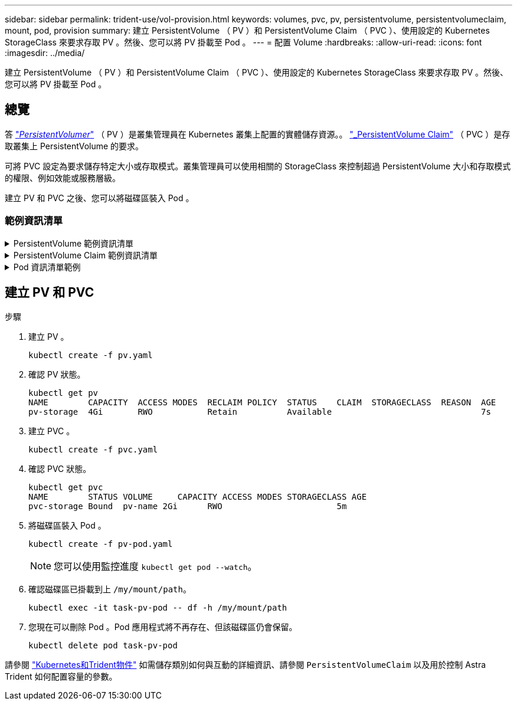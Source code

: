 ---
sidebar: sidebar 
permalink: trident-use/vol-provision.html 
keywords: volumes, pvc, pv, persistentvolume, persistentvolumeclaim, mount, pod, provision 
summary: 建立 PersistentVolume （ PV ）和 PersistentVolume Claim （ PVC ）、使用設定的 Kubernetes StorageClass 來要求存取 PV 。然後、您可以將 PV 掛載至 Pod 。 
---
= 配置 Volume
:hardbreaks:
:allow-uri-read: 
:icons: font
:imagesdir: ../media/


[role="lead"]
建立 PersistentVolume （ PV ）和 PersistentVolume Claim （ PVC ）、使用設定的 Kubernetes StorageClass 來要求存取 PV 。然後、您可以將 PV 掛載至 Pod 。



== 總覽

答 link:https://kubernetes.io/docs/concepts/storage/persistent-volumes/["_PersistentVolumer_"^] （ PV ）是叢集管理員在 Kubernetes 叢集上配置的實體儲存資源。。 https://kubernetes.io/docs/concepts/storage/persistent-volumes["_PersistentVolume Claim"^] （ PVC ）是存取叢集上 PersistentVolume 的要求。

可將 PVC 設定為要求儲存特定大小或存取模式。叢集管理員可以使用相關的 StorageClass 來控制超過 PersistentVolume 大小和存取模式的權限、例如效能或服務層級。

建立 PV 和 PVC 之後、您可以將磁碟區裝入 Pod 。



=== 範例資訊清單

.PersistentVolume 範例資訊清單
[%collapsible]
====
此範例資訊清單顯示與 StorageClass 相關的 10Gi 基本 PV `basic-csi`。

[listing]
----
apiVersion: v1
kind: PersistentVolume
metadata:
  name: pv-storage
  labels:
    type: local
spec:
  storageClassName: basic-csi
  capacity:
    storage: 10Gi
  accessModes:
    - ReadWriteOnce
  hostPath:
    path: "/my/host/path"
----
====
.PersistentVolume Claim 範例資訊清單
[%collapsible]
====
此範例顯示具有 rwo 存取權的基本 PVC 、與命名的 StorageClass 相關聯 `basic-csi`。

[listing]
----
kind: PersistentVolumeClaim
apiVersion: v1
metadata:
  name: pvc-storage
spec:
  accessModes:
    - ReadWriteOnce
  resources:
    requests:
      storage: 1Gi
  storageClassName: basic-csi
----
====
.Pod 資訊清單範例
[%collapsible]
====
[listing]
----
kind: Pod
apiVersion: v1
metadata:
  name: pv-pod
spec:
  volumes:
    - name: pv-storage
      persistentVolumeClaim:
       claimName: basic
  containers:
    - name: pv-container
      image: nginx
      ports:
        - containerPort: 80
          name: "http-server"
      volumeMounts:
        - mountPath: "/my/mount/path"
          name: pv-storage
----
====


== 建立 PV 和 PVC

.步驟
. 建立 PV 。
+
[listing]
----
kubectl create -f pv.yaml
----
. 確認 PV 狀態。
+
[listing]
----
kubectl get pv
NAME        CAPACITY  ACCESS MODES  RECLAIM POLICY  STATUS    CLAIM  STORAGECLASS  REASON  AGE
pv-storage  4Gi       RWO           Retain          Available                              7s
----
. 建立 PVC 。
+
[listing]
----
kubectl create -f pvc.yaml
----
. 確認 PVC 狀態。
+
[listing]
----
kubectl get pvc
NAME        STATUS VOLUME     CAPACITY ACCESS MODES STORAGECLASS AGE
pvc-storage Bound  pv-name 2Gi      RWO                       5m
----
. 將磁碟區裝入 Pod 。
+
[listing]
----
kubectl create -f pv-pod.yaml
----
+

NOTE: 您可以使用監控進度 `kubectl get pod --watch`。

. 確認磁碟區已掛載到上 `/my/mount/path`。
+
[listing]
----
kubectl exec -it task-pv-pod -- df -h /my/mount/path
----
. 您現在可以刪除 Pod 。Pod 應用程式將不再存在、但該磁碟區仍會保留。
+
[listing]
----
kubectl delete pod task-pv-pod
----


請參閱 link:../trident-reference/objects.html["Kubernetes和Trident物件"] 如需儲存類別如何與互動的詳細資訊、請參閱 `PersistentVolumeClaim` 以及用於控制 Astra Trident 如何配置容量的參數。
